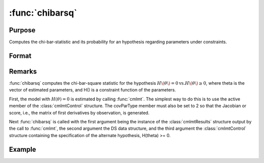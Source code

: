 :func:`chibarsq`
========

Purpose
-------
Computes the chi-bar-statistic and its probability for an hypothesis regarding parameters under constraints.

Format
------
.. function:: { chibar, chibarprob } = :func:`chibarsq`(out, ..., c1, psi)

    :param out: instance of a :class:`cmlmtResults` structure. This structure must contain the results from a :func:`cmlmt` estimation in which the a subset of parameters is set equal to zero using c1.active -- start values for those parameters are set to zero, and c1.active is set equal to a vector of zeros and ones in which zeros correspond to the parameters in the hypothesis and ones to the remaining parameters.
    :type out: struct

    :param ...: optional arguments in the :func:`cmlmt` estimation generating out.
    :type ...: var

    :param c1: instance of a :class:`cmlmtControl` structure. It must contain the constraint specifications under the alternate hypothesis.
    :type c1: struct

    :param psi: indices of the set of parameters in the hypothesis. The indices can be determined from the list of the parameters generated by calling pvGetParnames on the instance of the PV structure in out.
    :type psi: list

    :return chibar: scalar, chi-bar-square statistic of hypothesis.
    :rtype chibar: float

    :return chibarprob: scalar, probability of chibar.
    :rtype chibarprob: float

Remarks
-------
:func:`chibarsq` computes the chi-bar-square statistic for the hypothesis :math:`H\(\theta\) = 0 \text{vs.} H\(\theta\) \geq 0`, where theta is the vector of estimated parameters, and H() is a constraint function of the parameters.

First, the model with :math:`H(\theta) = 0` is estimated by calling :func:`cmlmt`. The simplest way to do this is to use the active member of the :class:`cmlmtControl` structure. The covParType member must also be set to 2 so that the Jacobian or score, i.e., the matrix of first derivatives by observation, is generated.

Next :func:`chibarsq` is called with the first argument being the instance of the :class:`cmlmtResults` structure output by the call to :func:`cmlmt`, the second argument the DS data structure, and the third argument the :class:`cmlmtControl` structure containing the specification of the alternate hypothesis, H(theta) >= 0.

Example
-------

:: 

    